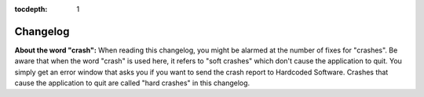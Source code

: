 :tocdepth: 1

Changelog
=========

**About the word "crash":** When reading this changelog, you might be alarmed at the number of fixes
for "crashes". Be aware that when the word "crash" is used here, it refers to "soft crashes" which
don't cause the application to quit. You simply get an error window that asks you if you want to
send the crash report to Hardcoded Software. Crashes that cause the application to quit are called
"hard crashes" in this changelog.

